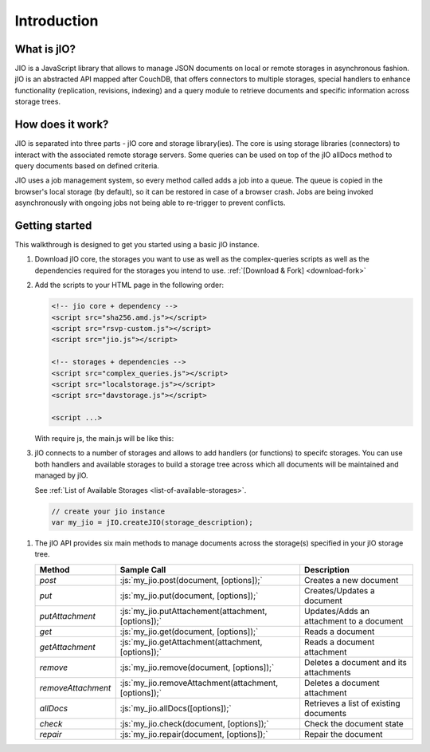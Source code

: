 
.. role:: js(code)
   :language: javascript

Introduction
============

What is jIO?
------------

JIO is a JavaScript library that allows to manage JSON documents on local or
remote storages in asynchronous fashion. jIO is an abstracted API mapped after
CouchDB, that offers connectors to multiple storages, special handlers to
enhance functionality (replication, revisions, indexing) and a query module to
retrieve documents and specific information across storage trees.

How does it work?
-----------------

.. XXX three parts?

JIO is separated into three parts - jIO core and storage library(ies). The core
is using storage libraries (connectors) to interact with the associated remote
storage servers. Some queries can be used on top of the jIO allDocs method to
query documents based on defined criteria.

JIO uses a job management system, so every method called adds a job into a
queue. The queue is copied in the browser's local storage (by default), so it
can be restored in case of a browser crash. Jobs are being invoked
asynchronously with ongoing jobs not being able to re-trigger to prevent
conflicts.

Getting started
---------------

This walkthrough is designed to get you started using a basic jIO instance.

#.  Download jIO core, the storages you want to use as well as the
    complex-queries scripts as well as the dependencies required for the storages
    you intend to use.  :ref:`[Download & Fork] <download-fork>`

#.  Add the scripts to your HTML page in the following order:

    .. code-block:: html

        <!-- jio core + dependency -->
        <script src="sha256.amd.js"></script>
        <script src="rsvp-custom.js"></script>
        <script src="jio.js"></script>

        <!-- storages + dependencies -->
        <script src="complex_queries.js"></script>
        <script src="localstorage.js"></script>
        <script src="davstorage.js"></script>

        <script ...>


    With require js, the main.js will be like this:

    .. code-block:: javascript
        :linenos:

        require.config({
            "paths": {
                // jio core + dependency

                // the AMD compatible version of sha256.js -> see Download and Fork
                "sha256": "sha256.amd",
                "rsvp": "rsvp-custom",
                "jio": "jio",
                // storages + dependencies
                "complex_queries": "complex_queries",
                "localstorage": "localstorage",
                "davstorage": "davstorage"
            }
        });


#.  jIO connects to a number of storages and allows to add handlers (or
    functions) to specifc storages.
    You can use both handlers and available storages to build a storage
    tree across which all documents will be maintained and managed by jIO.
    
    See :ref:`List of Available Storages <list-of-available-storages>`.

    .. code-block:: javascript

        // create your jio instance
        var my_jio = jIO.createJIO(storage_description);

.. XXX 6 methods or 10?

#.  The jIO API provides six main methods to manage documents across the storage(s) specified in your jIO storage tree.

    ==================   =====================================================  ========================================
    Method               Sample Call                                            Description
    ==================   =====================================================  ========================================
    `post`               :js:`my_jio.post(document, [options]);`                Creates a new document
    `put`                :js:`my_jio.put(document, [options]);`                 Creates/Updates a document
    `putAttachment`      :js:`my_jio.putAttachement(attachment, [options]);`    Updates/Adds an attachment to a document
    `get`                :js:`my_jio.get(document, [options]);`                 Reads a document
    `getAttachment`      :js:`my_jio.getAttachment(attachment, [options]);`     Reads a document attachment
    `remove`             :js:`my_jio.remove(document, [options]);`              Deletes a document and its attachments
    `removeAttachment`   :js:`my_jio.removeAttachment(attachment, [options]);`  Deletes a document attachment
    `allDocs`            :js:`my_jio.allDocs([options]);`                       Retrieves a list of existing documents
    `check`              :js:`my_jio.check(document, [options]);`               Check the document state
    `repair`             :js:`my_jio.repair(document, [options]);`              Repair the document
    ==================   =====================================================  ========================================



